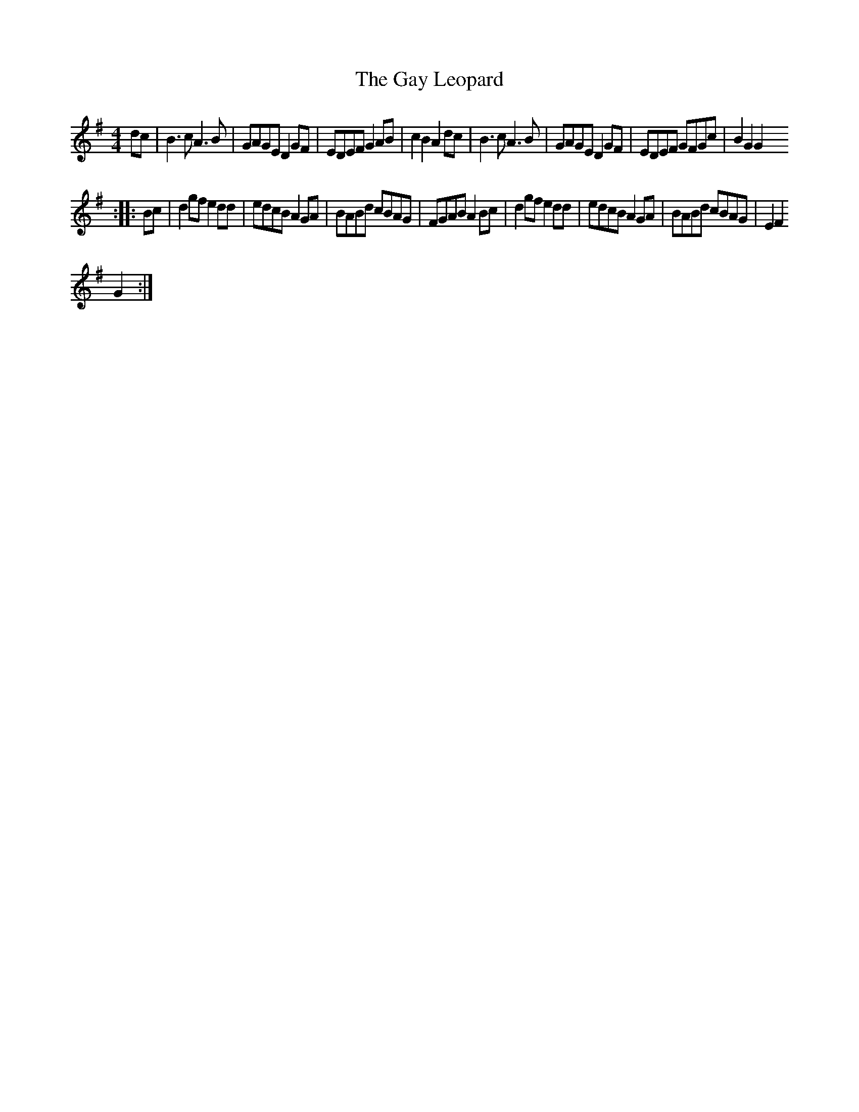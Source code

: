 X: 1
T:The Gay Leopard
M:4/4
L:1/8
R:Schottische
N:Schottische-ified first cousin of ceilidh tune Galoped
Z:Steve Mansfield 12/3/200
K:G
dc|B3cA3B|GAGE D2GF|EDEF G2AB|c2B2A2dc|B3cA3B|GAGE D2GF|EDEF GFGc|B2G2G2
::
Bc|d2gfe2dd|edcBA2GA|BABd cBAG|FGABA2Bc|d2gfe2dd|edcBA2GA|BABd cBAG|E2F2
G2:|

